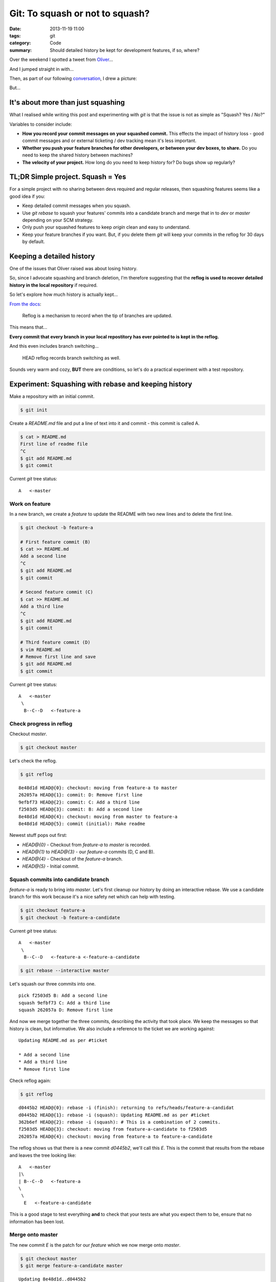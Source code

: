 Git: To squash or not to squash?
################################

:date: 2013-11-19 11:00
:tags: git
:category: Code
:summary: Should detailed history be kept for development features, if so,
          where?


Over the weekend I spotted a tweet from `Oliver <http://oli.me.uk/>`_...

.. raw:: html

    <blockquote class="twitter-tweet" lang="en"><p>To squash features into develop, or not to squash features into develop?</p>&mdash; Oliver Caldwell (@OliverCaldwell) <a href="https://twitter.com/OliverCaldwell/statuses/401299558887485440">November 15, 2013</a></blockquote>
    <script async src="//platform.twitter.com/widgets.js" charset="utf-8"></script>

And I jumped straight in with...

.. raw:: html

    <blockquote class="twitter-tweet" data-conversation="none" lang="en"><p><a href="https://twitter.com/OliverCaldwell">@OliverCaldwell</a> Squash, but keep detailed commit messages. Unless you have a particular use-case / reason not to.</p>&mdash; James Cooke (@jamesfublo) <a href="https://twitter.com/jamesfublo/statuses/402123985791369216">November 17, 2013</a></blockquote>
    <script async src="//platform.twitter.com/widgets.js" charset="utf-8"></script>

Then, as part of our following `conversation <https://twitter.com/OliverCaldwell/statuses/401299558887485440>`_, I drew a picture:

.. raw:: html

    <blockquote class="twitter-tweet" data-conversation="none" lang="en"><p><a href="https://twitter.com/OliverCaldwell">@OliverCaldwell</a> This is how I see it. Better to keep the direct route rather than the &quot;how we got here&quot;. <a href="http://t.co/X5FZQ1euoU">pic.twitter.com/X5FZQ1euoU</a></p>&mdash; James Cooke (@jamesfublo) <a href="https://twitter.com/jamesfublo/statuses/402407321265274881">November 18, 2013</a></blockquote>
    <script async src="//platform.twitter.com/widgets.js" charset="utf-8"></script>

But...


It's about more than just squashing
-----------------------------------

What I realised while writing this post and experimenting with `git` is that
the issue is not as simple as "Squash? Yes / No?"

Variables to consider include:

* **How you record your commit messages on your squashed commit.** This effects
  the impact of history loss - good commit messages and or external ticketing /
  dev tracking mean it's less important.
* **Whether you push your feature branches for other developers, or between your
  dev boxes, to share.** Do you need to keep the shared history between machines?
* **The velocity of your project.** How long do you need to keep history for?
  Do bugs show up regularly?


TL;DR Simple project. Squash = Yes
----------------------------------

For a simple project with no sharing between devs required and regular
releases, then squashing features seems like a good idea if you:

* Keep detailed commit messages when you squash.
* Use `git rebase` to squash your features' commits into a candidate branch and
  merge that in to `dev` or `master` depending on your SCM strategy.
* Only push your squashed features to keep `origin` clean and easy to
  understand.
* Keep your feature branches if you want. But, if you delete them `git` will
  keep your commits in the reflog for 30 days by default.


Keeping a detailed history
--------------------------

One of the issues that Oliver raised was about losing history.

.. raw:: html

    <blockquote class="twitter-tweet" data-conversation="none" lang="en"><p><a href="https://twitter.com/jamesfublo">@jamesfublo</a> I suppose so. Squashing just feels like you&#39;re killing off that fine grained history, like when was that two line change made.</p>&mdash; Oliver Caldwell (@OliverCaldwell) <a href="https://twitter.com/OliverCaldwell/statuses/402394094111977472">November 18, 2013</a></blockquote>
    <script async src="//platform.twitter.com/widgets.js" charset="utf-8"></script>

So, since I advocate squashing and branch deletion, I'm therefore suggesting
that the **reflog is used to recover detailed history in the local repository**
if required.

So let's explore how much history is actually kept...

`From the docs <http://git-scm.com/docs/git-reflog>`_:

    Reflog is a mechanism to record when the tip of branches are updated.

This means that...

**Every commit that every branch in your local repostitory has ever pointed to
is kept in the reflog.**

And this even includes branch switching...

    HEAD reflog records branch switching as well.

Sounds very warm and cozy, **BUT** there are conditions, so let's do a
practical experiment with a test repository.


Experiment: Squashing with rebase and keeping history
-----------------------------------------------------

Make a repository with an initial commit.

.. code-block:: bash

    $ git init

Create a `README.md` file and put a line of text into it and commit - this
commit is called A.

.. code-block:: bash

    $ cat > README.md
    First line of readme file
    ^C
    $ git add README.md
    $ git commit

Current `git` tree status::

    A   <-master

Work on feature
~~~~~~~~~~~~~~~

In a new branch, we create a *feature* to update the README with two new lines
and to delete the first line.

.. code-block:: bash

    $ git checkout -b feature-a

    # First feature commit (B)
    $ cat >> README.md
    Add a second line
    ^C
    $ git add README.md
    $ git commit

    # Second feature commit (C)
    $ cat >> README.md
    Add a third line
    ^C
    $ git add README.md
    $ git commit

    # Third feature commit (D)
    $ vim README.md
    # Remove first line and save
    $ git add README.md
    $ git commit


Current `git` tree status::

    A   <-master
     \
      B--C--D   <-feature-a

Check progress in reflog
~~~~~~~~~~~~~~~~~~~~~~~~

Checkout `master`.

.. code-block:: bash

    $ git checkout master

Let's check the reflog.

.. code-block:: bash

    $ git reflog

::

    8e48d1d HEAD@{0}: checkout: moving from feature-a to master
    262057a HEAD@{1}: commit: D: Remove first line
    9efbf73 HEAD@{2}: commit: C: Add a third line
    f2503d5 HEAD@{3}: commit: B: Add a second line
    8e48d1d HEAD@{4}: checkout: moving from master to feature-a
    8e48d1d HEAD@{5}: commit (initial): Make readme

Newest stuff pops out first:

* `HEAD@{0}` - Checkout from `feature-a` to `master` is recorded.
* `HEAD@{1}` to `HEAD@{3}` - our `feature-a` commits (D, C and B).
* `HEAD@{4}` - Checkout of the `feature-a` branch.
* `HEAD@{5}` - Initial commit.

Squash commits into candidate branch
~~~~~~~~~~~~~~~~~~~~~~~~~~~~~~~~~~~~

`feature-a` is ready to bring into `master`. Let's first cleanup our history by
doing an interactive rebase. We use a candidate branch for this work because
it's a nice safety net which can help with testing.

.. code-block:: bash

    $ git checkout feature-a
    $ git checkout -b feature-a-candidate

Current `git` tree status::

    A   <-master
     \
      B--C--D   <-feature-a <-feature-a-candidate

.. code-block:: bash

    $ git rebase --interactive master

Let's squash our three commits into one. ::

    pick f2503d5 B: Add a second line
    squash 9efbf73 C: Add a third line
    squash 262057a D: Remove first line

And now we merge together the three commits, describing the activity that took
place. We keep the messages so that history is clean, but informative. We also
include a reference to the ticket we are working against::

    Updating README.md as per #ticket

    * Add a second line
    * Add a third line
    * Remove first line

Check reflog again:

.. code-block:: bash

    $ git reflog

::

    d0445b2 HEAD@{0}: rebase -i (finish): returning to refs/heads/feature-a-candidat
    d0445b2 HEAD@{1}: rebase -i (squash): Updating README.md as per #ticket
    362b6ef HEAD@{2}: rebase -i (squash): # This is a combination of 2 commits.
    f2503d5 HEAD@{3}: checkout: moving from feature-a-candidate to f2503d5
    262057a HEAD@{4}: checkout: moving from feature-a to feature-a-candidate

The reflog shows us that there is a new commit `d0445b2`, we'll call this `E`.
This is the commit that results from the rebase and leaves the tree looking
like::

    A   <-master
    |\
    | B--C--D   <-feature-a
    \
     \
      E   <-feature-a-candidate

This is a good stage to test everything **and** to check that your tests are
what you expect them to be, ensure that no information has been lost.

Merge onto master
~~~~~~~~~~~~~~~~~

The new commit `E` is the patch for our *feature* which we now merge onto
`master`.

.. code-block:: bash

    $ git checkout master
    $ git merge feature-a-candidate master

::

    Updating 8e48d1d..d0445b2
    Fast-forward
     README.md | 3 ++-
     1 file changed, 2 insertions(+), 1 deletion(-)

The tree::

    A--E   <-master <-feature-a-candidate
     \
      B--C--D   <-feature-a

Push
~~~~

At this stage the *feature* would usually be pushed to a branch on `origin`.

.. code-block:: bash

    $ git push origin master

Note that we've only shared the squashed `E` commit, not `B`, `C` or `D` in the
`feature-a` branch.

Cleanup
~~~~~~~

We can then cleanup our working branches. First the candidate.

.. code-block:: bash

    $ git branch -d feature-a-candidate

This leaves us with a tree like::

    A--E   <-master
     \
      B--C--D   <-feature-a


Keeping history
---------------

As Oliver noted, the `feature-a` branch can just be kept by the developer in
their local repository to preserve the full history - that is certainly an
option.

.. raw:: html

    <blockquote class="twitter-tweet" data-conversation="none" lang="en"><p><a href="https://twitter.com/jamesfublo">@jamesfublo</a> I suppose you can still keep the unsquashed branches in the repository. I never used to squash, but I might start.</p>&mdash; Oliver Caldwell (@OliverCaldwell) <a href="https://twitter.com/OliverCaldwell/statuses/402401798738018304">November 18, 2013</a></blockquote>
    <script async src="//platform.twitter.com/widgets.js" charset="utf-8"></script>

However, I prefer a clean working repository so I like to delete the
`feature-a` branch.

Clean up the feature branch
~~~~~~~~~~~~~~~~~~~~~~~~~~~

When deleting the `feature-a` branch `git` requires the `-D` flag to force the
deletion. `git` does not *work out* that `E` is *equal* to `B`, `C` and `D`
combined, so thinks that history could be lost.

.. code-block:: bash

    $ git branch -D feature-a

::

    Deleted branch feature-a (was 262057a)

This leaves a tree like::

    A--E   <-master
     \
      B--C--D

B, C and D are now hanging commits
~~~~~~~~~~~~~~~~~~~~~~~~~~~~~~~~~~

Check reflog.

.. code-block:: bash

    $ git reflog

This is a part of it::

    ...
    262057a HEAD@{12}: commit: D: Remove first line
    9efbf73 HEAD@{13}: commit: C: Add a third line
    f2503d5 HEAD@{14}: commit: B: Add a second line
    ...

The development commits from the *feature* development are still available and
could be checked out into *detached HEAD* state and inspected, played with,
rebranched. Let's try that.

.. code-block:: bash

    $ git checkout 262057a

Now play and explore as much as you want.

When you're ready, move back to `master`.

.. code-block:: bash

    $ git checkout master

And `git` warns us that we've left behind our hanging commits::

    Warning: you are leaving 3 commits behind, not connected to
    any of your branches:

      262057a D: Remove first line
      9efbf73 C: Add a third line
      f2503d5 B: Add a second line

    If you want to keep them by creating a new branch, this may be a good time
    to do so with:

     git branch new_branch_name 262057a


How long are hanging commits kept?
----------------------------------

But how long will these unreachable commits *hang* around for?

**We can decide!**

Hanging commits are removed from the local repository by garbage collection,
known as `gc`, or by manual removal.

There are various settings which `gc` will use to determine which commits
should be cleaned before the repository is repacked.

`gc.reflogExpireUnreachable` tells `gc` how long hanging commits should be left
in the repository. Default value is 30 days. Adjust this to a value that you
feel comfortable with. You can make that setting on any of the normal levels -
global, system or local.

Hey - you want to keep all history in the reflog for ever? Here's a setting::

    [gc]
        reflogExpire = never
        reflogExpireUnreachable = never

I'm happy with the 30 day default myself!

For more detailed explanation, checkout the Configuration section of the
`git-gc` man page.


A manual clean
--------------

Just for experimention, I tried to clean the repository of the `B`, `C` and `D`
hanging commits. This was challenging because my default settings prevented
reflog and `gc` from performing the clean, however I found `this SO answer
helpful <http://stackoverflow.com/a/14995269/1286705>`_.

.. code-block:: bash

    $ git reflog expire --all --expire-unreachable=0
    $ git repack -A -d

Repacking occurred. Now check reflog.

.. code-block:: bash

    $ git reflog

::

    d0445b2 HEAD@{0}: merge feature-a-candidate: Fast-forward
    8e48d1d HEAD@{1}: checkout: moving from feature-a-candidate to master
    d0445b2 HEAD@{2}: rebase -i (finish): returning to refs/heads/feature-a-candidat
    d0445b2 HEAD@{3}: checkout: moving from master to feature-a
    8e48d1d HEAD@{4}: commit (initial): Make readme

There are now only two commits in the repository:

* `8e48d1d` - Initial commit `A` @ 1 and 4.
* `d0445b2` - Feature commit `E` made by the rebase @ 0, 2 and 3

The cleaned repository now looks like::

    A--E   <-master

So fresh and so clean!


Summary
-------

At the end of the day, the dev team (even if that's just you on a weekend
project) decides how best to keep history and share features.

My general solution is for:

* Squashed single-commit features.
* Detailed commit messages created at *squash-time*.
* Devs keep more history locally, either with branches or in a long-life
  reflog.
* Devs backup their repositories and don't rely on `origin`.

Remember there can be a full 30 day history (or longer depending on the
`gc.reflogExpireUnreachable` setting) in the local repo which hasn't been
pushed to `origin`. It's this history that could save your bacon one day - so
consider backing it up!

Happy source code management!
